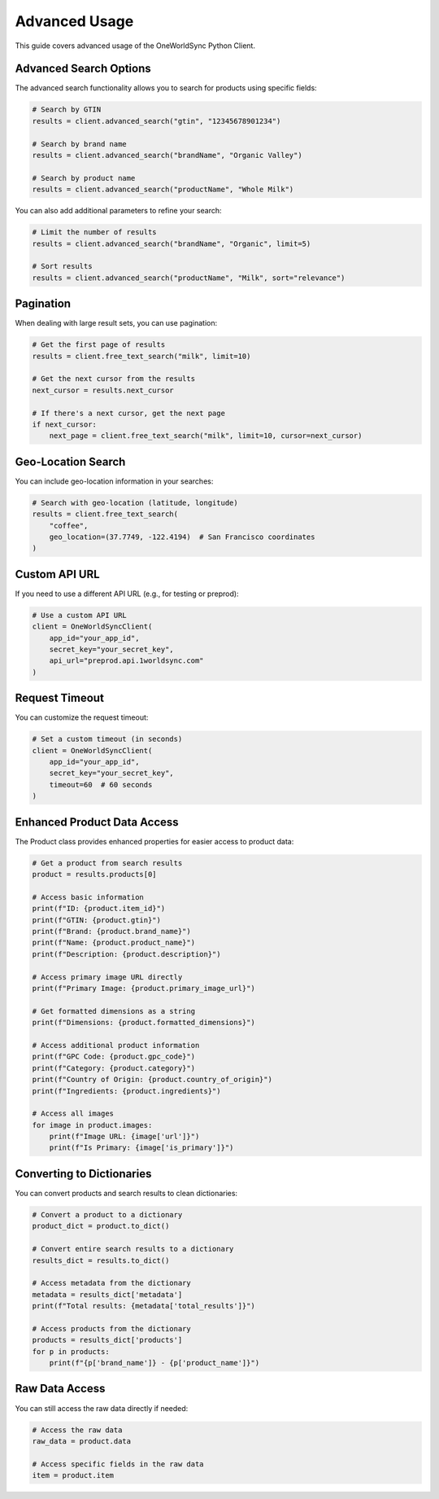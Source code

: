 Advanced Usage
=============

This guide covers advanced usage of the OneWorldSync Python Client.

Advanced Search Options
---------------------

The advanced search functionality allows you to search for products using specific fields:

.. code-block:: python

   # Search by GTIN
   results = client.advanced_search("gtin", "12345678901234")
   
   # Search by brand name
   results = client.advanced_search("brandName", "Organic Valley")
   
   # Search by product name
   results = client.advanced_search("productName", "Whole Milk")

You can also add additional parameters to refine your search:

.. code-block:: python

   # Limit the number of results
   results = client.advanced_search("brandName", "Organic", limit=5)
   
   # Sort results
   results = client.advanced_search("productName", "Milk", sort="relevance")

Pagination
---------

When dealing with large result sets, you can use pagination:

.. code-block:: python

   # Get the first page of results
   results = client.free_text_search("milk", limit=10)
   
   # Get the next cursor from the results
   next_cursor = results.next_cursor
   
   # If there's a next cursor, get the next page
   if next_cursor:
       next_page = client.free_text_search("milk", limit=10, cursor=next_cursor)

Geo-Location Search
-----------------

You can include geo-location information in your searches:

.. code-block:: python

   # Search with geo-location (latitude, longitude)
   results = client.free_text_search(
       "coffee",
       geo_location=(37.7749, -122.4194)  # San Francisco coordinates
   )

Custom API URL
------------

If you need to use a different API URL (e.g., for testing or preprod):

.. code-block:: python

   # Use a custom API URL
   client = OneWorldSyncClient(
       app_id="your_app_id",
       secret_key="your_secret_key",
       api_url="preprod.api.1worldsync.com"
   )

Request Timeout
-------------

You can customize the request timeout:

.. code-block:: python

   # Set a custom timeout (in seconds)
   client = OneWorldSyncClient(
       app_id="your_app_id",
       secret_key="your_secret_key",
       timeout=60  # 60 seconds
   )

Enhanced Product Data Access
--------------------------

The Product class provides enhanced properties for easier access to product data:

.. code-block:: python

   # Get a product from search results
   product = results.products[0]
   
   # Access basic information
   print(f"ID: {product.item_id}")
   print(f"GTIN: {product.gtin}")
   print(f"Brand: {product.brand_name}")
   print(f"Name: {product.product_name}")
   print(f"Description: {product.description}")
   
   # Access primary image URL directly
   print(f"Primary Image: {product.primary_image_url}")
   
   # Get formatted dimensions as a string
   print(f"Dimensions: {product.formatted_dimensions}")
   
   # Access additional product information
   print(f"GPC Code: {product.gpc_code}")
   print(f"Category: {product.category}")
   print(f"Country of Origin: {product.country_of_origin}")
   print(f"Ingredients: {product.ingredients}")
   
   # Access all images
   for image in product.images:
       print(f"Image URL: {image['url']}")
       print(f"Is Primary: {image['is_primary']}")

Converting to Dictionaries
------------------------

You can convert products and search results to clean dictionaries:

.. code-block:: python

   # Convert a product to a dictionary
   product_dict = product.to_dict()
   
   # Convert entire search results to a dictionary
   results_dict = results.to_dict()
   
   # Access metadata from the dictionary
   metadata = results_dict['metadata']
   print(f"Total results: {metadata['total_results']}")
   
   # Access products from the dictionary
   products = results_dict['products']
   for p in products:
       print(f"{p['brand_name']} - {p['product_name']}")

Raw Data Access
------------

You can still access the raw data directly if needed:

.. code-block:: python

   # Access the raw data
   raw_data = product.data
   
   # Access specific fields in the raw data
   item = product.item